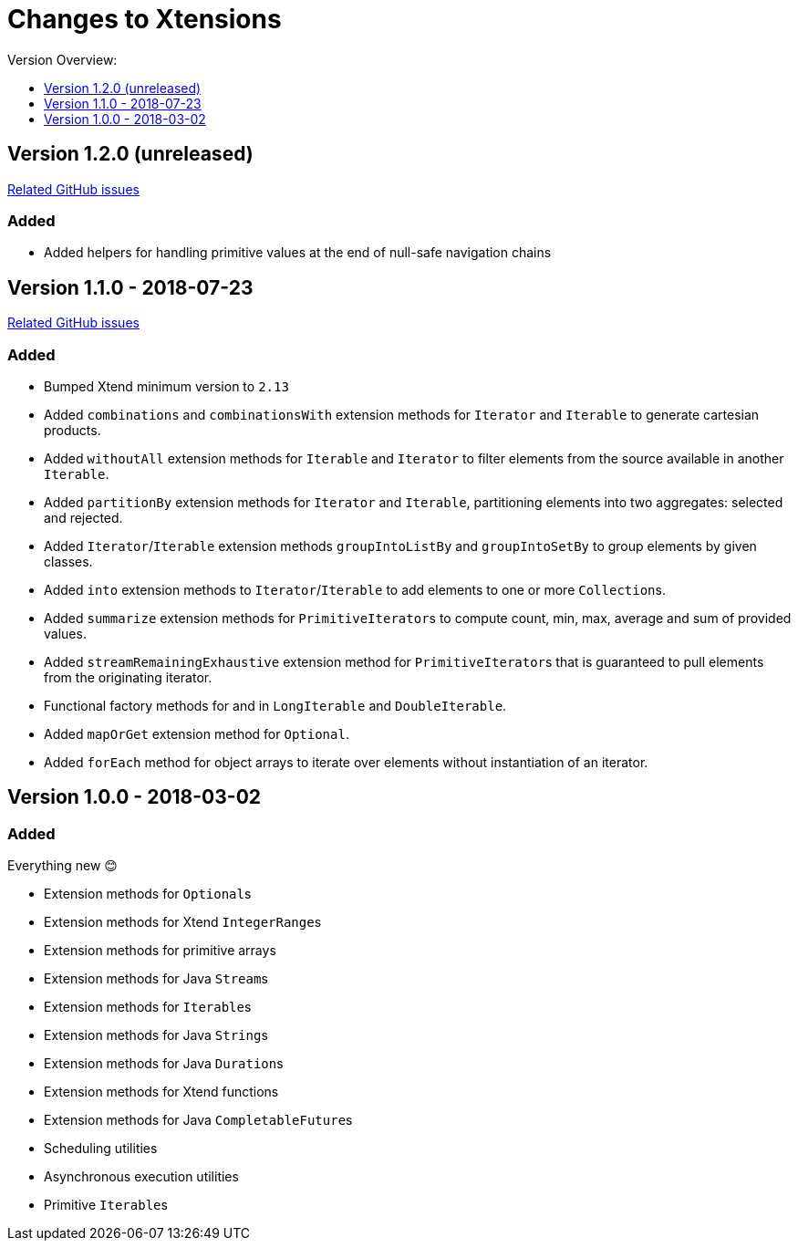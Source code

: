 = Changes to Xtensions
:toc:
:toclevels: 1
:toc-title: Version Overview:

== Version 1.2.0 (unreleased)

link:https://github.com/fraunhoferfokus/Xtensions/milestone/3?closed=1[Related GitHub issues]

=== Added 

- Added helpers for handling primitive values at the end of null-safe navigation chains

== Version 1.1.0 - 2018-07-23

link:https://github.com/fraunhoferfokus/Xtensions/milestone/2?closed=1[Related GitHub issues]

=== Added 

- Bumped Xtend minimum version to `2.13`
- Added `combinations` and `combinationsWith` extension methods for `Iterator` and `Iterable` to generate cartesian products.
- Added `withoutAll` extension methods for `Iterable` and `Iterator` to filter elements from the source available in another `Iterable`.
- Added `partitionBy` extension methods for `Iterator` and `Iterable`, partitioning elements into two aggregates: selected and rejected.
- Added `Iterator`/`Iterable` extension methods `groupIntoListBy` and `groupIntoSetBy` to group elements by given classes.
- Added `into` extension methods to `Iterator`/`Iterable` to add elements to one or more ``Collection``s.
- Added `summarize` extension methods for ``PrimitiveIterator``s to compute count, min, max, average and sum of provided values.
- Added `streamRemainingExhaustive` extension method for ``PrimitiveIterator``s that is guaranteed to pull elements from the originating iterator.
- Functional factory methods for and in `LongIterable` and `DoubleIterable`.
- Added `mapOrGet` extension method for `Optional`.
- Added `forEach` method for object arrays to iterate over elements without instantiation of an iterator.


== Version 1.0.0 - 2018-03-02

=== Added 

Everything new 😊

- Extension methods for ``Optional``s
- Extension methods for Xtend ``IntegerRange``s
- Extension methods for primitive arrays
- Extension methods for Java ``Stream``s
- Extension methods for ``Iterable``s
- Extension methods for Java ``String``s
- Extension methods for Java ``Duration``s
- Extension methods for Xtend functions
- Extension methods for Java ``CompletableFuture``s
- Scheduling utilities
- Asynchronous execution utilities
- Primitive ``Iterable``s